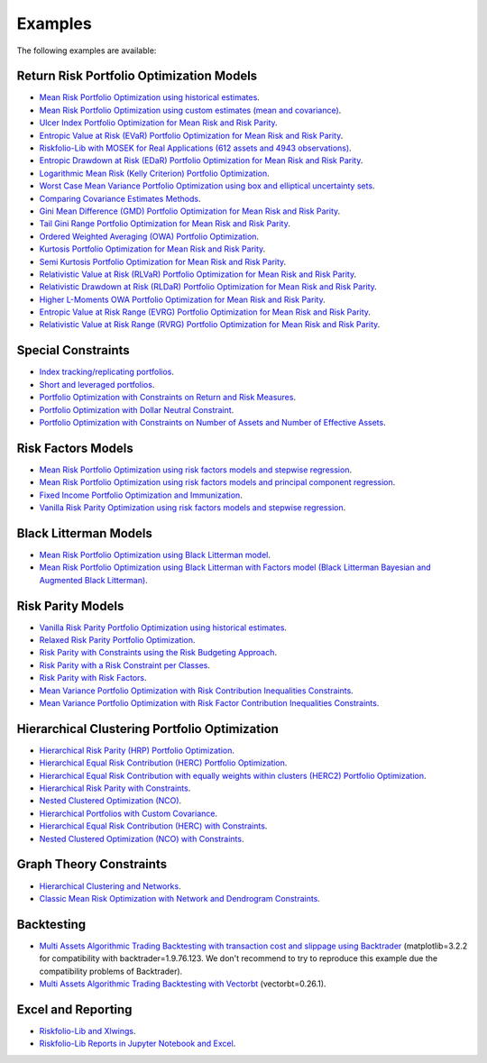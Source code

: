 ########
Examples
########

.. raw:: html

    <a href="https://www.kqzyfj.com/click-101359873-15150084?url=https%3A%2F%2Flink.springer.com%2Fbook%2F9783031843037" target="_blank">
        <button style="padding:10px 20px; font-size:16px; background-color: #FFA500; color:white; border:none; border-radius:5px; cursor:pointer;">
            Buy Advanced Portfolio Optimization Book on Springer
        </button>
    </a>
    <br>
    <br>

.. image:: https://img.shields.io/static/v1?label=Sponsor&message=%E2%9D%A4&logo=GitHub&color=%23fe8e86
 :target: https://github.com/sponsors/dcajasn

.. raw:: html
   
    <br>
   
.. raw:: html

    <a href='https://ko-fi.com/B0B833SXD' target='_blank'><img height='36'style='border:0px;height:36px;' src='https://cdn.ko-fi.com/cdn/kofi1.png?v=2' border='0' alt='Buy Me a Coffee at ko-fi.com' /></a>


The following examples are available:

Return Risk Portfolio Optimization Models
-----------------------------------------
* `Mean Risk Portfolio Optimization using historical estimates <https://colab.research.google.com/github/dcajasn/Riskfolio-Lib/blob/master/examples/Tutorial%201%20-%20Classic%20Mean%20Risk%20Optimization.ipynb>`_.
* `Mean Risk Portfolio Optimization using custom estimates (mean and covariance) <https://colab.research.google.com/github/dcajasn/Riskfolio-Lib/blob/master/examples/Tutorial%206%20-%20Portfolio%20Optimization%20with%20Custom%20Parameters.ipynb>`_.
* `Ulcer Index Portfolio Optimization for Mean Risk and Risk Parity <https://colab.research.google.com/github/dcajasn/Riskfolio-Lib/blob/master/examples/Tutorial%2014%20-%20Mean%20Ulcer%20Index%20Portfolio%20Optimization.ipynb>`_.
* `Entropic Value at Risk (EVaR) Portfolio Optimization for Mean Risk and Risk Parity <https://colab.research.google.com/github/dcajasn/Riskfolio-Lib/blob/master/examples/Tutorial%2015%20-%20Mean%20Entropic%20Value%20at%20Risk%20(EVaR)%20Optimization.ipynb>`_.
* `Riskfolio-Lib with MOSEK for Real Applications (612 assets and 4943 observations) <https://colab.research.google.com/github/dcajasn/Riskfolio-Lib/blob/master/examples/Tutorial%2017%20-%20Riskfolio-Lib%20with%20MOSEK%20for%20Real%20Applications%20(612%20assets%20and%204943%20observations).ipynb>`_.
* `Entropic Drawdown at Risk (EDaR) Portfolio Optimization for Mean Risk and Risk Parity <https://colab.research.google.com/github/dcajasn/Riskfolio-Lib/blob/master/examples/Tutorial%2019%20-%20Mean%20Entropic%20Drawdown%20at%20Risk%20(EDaR)%20Optimization.ipynb>`_.
* `Logarithmic Mean Risk (Kelly Criterion) Portfolio Optimization <https://colab.research.google.com/github/dcajasn/Riskfolio-Lib/blob/master/examples/Tutorial%2022%20-%20Logarithmic%20Mean%20Risk%20Optimization%20(Kelly%20Criterion).ipynb>`_.
* `Worst Case Mean Variance Portfolio Optimization using box and elliptical uncertainty sets <https://colab.research.google.com/github/dcajasn/Riskfolio-Lib/blob/master/examples/Tutorial%2012%20-%20Worst%20Case%20Mean%20Variance%20Portfolio%20Optimization.ipynb>`_.
* `Comparing Covariance Estimates Methods <https://colab.research.google.com/github/dcajasn/Riskfolio-Lib/blob/master/examples/Tutorial%2034%20-%20Comparing%20Covariance%20Estimators%20Methods.ipynb>`_.
* `Gini Mean Difference (GMD) Portfolio Optimization for Mean Risk and Risk Parity <https://colab.research.google.com/github/dcajasn/Riskfolio-Lib/blob/master/examples/Tutorial%2035%20-%20Gini%20Mean%20Difference%20(GMD)%20Optimization.ipynb>`_.
* `Tail Gini Range Portfolio Optimization for Mean Risk and Risk Parity <https://colab.research.google.com/github/dcajasn/Riskfolio-Lib/blob/master/examples/Tutorial%2036%20-%20Mean%20Tail%20Gini%20Range%20Optimization.ipynb>`_.
* `Ordered Weighted Averaging (OWA) Portfolio Optimization <https://colab.research.google.com/github/dcajasn/Riskfolio-Lib/blob/master/examples/Tutorial%2037%20-%20OWA%20Portfolio%20Optimization.ipynb>`_.
* `Kurtosis Portfolio Optimization for Mean Risk and Risk Parity <https://colab.research.google.com/github/dcajasn/Riskfolio-Lib/blob/master/examples/Tutorial%2038%20-%20Mean%20Kurtosis%20Optimization.ipynb>`_.
* `Semi Kurtosis Portfolio Optimization for Mean Risk and Risk Parity <https://colab.research.google.com/github/dcajasn/Riskfolio-Lib/blob/master/examples/Tutorial%2039%20-%20Mean%20Semi%20Kurtosis%20Optimization.ipynb>`_.
* `Relativistic Value at Risk (RLVaR) Portfolio Optimization for Mean Risk and Risk Parity <https://colab.research.google.com/github/dcajasn/Riskfolio-Lib/blob/master/examples/Tutorial%2040%20-%20Mean%20Relativistic%20Value%20at%20Risk%20(RLVaR)%20Optimization.ipynb>`_.
* `Relativistic Drawdown at Risk (RLDaR) Portfolio Optimization for Mean Risk and Risk Parity <https://colab.research.google.com/github/dcajasn/Riskfolio-Lib/blob/master/examples/Tutorial%2041%20-%20Mean%20Relativistic%20Drawdown%20at%20Risk%20(RLDaR)%20Optimization.ipynb>`_.
* `Higher L-Moments OWA Portfolio Optimization for Mean Risk and Risk Parity <https://colab.research.google.com/github/dcajasn/Riskfolio-Lib/blob/master/examples/Tutorial%2042%20-%20Higher%20L-Moments%20OWA%20Portfolio%20Optimization.ipynb>`_.
* `Entropic Value at Risk Range (EVRG) Portfolio Optimization for Mean Risk and Risk Parity <https://colab.research.google.com/github/dcajasn/Riskfolio-Lib/blob/master/examples/Tutorial%2049%20-%20Mean%20Entropic%20Value%20at%20Risk%20Range%20(EVRG)%20Optimization.ipynb>`_.
* `Relativistic Value at Risk Range (RVRG) Portfolio Optimization for Mean Risk and Risk Parity <https://colab.research.google.com/github/dcajasn/Riskfolio-Lib/blob/master/examples/Tutorial%2050%20-%20Mean%20Relativistic%20Value%20at%20Risk%20Range%20(RVRG)%20Optimization.ipynb>`_.

Special Constraints
-------------------
* `Index tracking/replicating portfolios <https://colab.research.google.com/github/dcajasn/Riskfolio-Lib/blob/master/examples/Tutorial%207%20-%20Index%20Tracking-Replicating%20Portfolios.ipynb>`_.
* `Short and leveraged portfolios <https://colab.research.google.com/github/dcajasn/Riskfolio-Lib/blob/master/examples/Tutorial%208%20-%20Short%20and%20Leveraged%20Portfolios.ipynb>`_.
* `Portfolio Optimization with Constraints on Return and Risk Measures <https://colab.research.google.com/github/dcajasn/Riskfolio-Lib/blob/master/examples/Tutorial%2021%20-%20Constraints%20on%20Return%20and%20Risk%20Measures.ipynb>`_.
* `Portfolio Optimization with Dollar Neutral Constraint <https://colab.research.google.com/github/dcajasn/Riskfolio-Lib/blob/master/examples/Tutorial%2023%20-%20Dollar%20Neutral%20Portfolios.ipynb>`_.
* `Portfolio Optimization with Constraints on Number of Assets and Number of Effective Assets <https://colab.research.google.com/github/dcajasn/Riskfolio-Lib/blob/master/examples/Tutorial%2026%20-%20Constraints%20on%20Numbers%20of%20Assets.ipynb>`_.


Risk Factors Models
-------------------
* `Mean Risk Portfolio Optimization using risk factors models and stepwise regression <https://colab.research.google.com/github/dcajasn/Riskfolio-Lib/blob/master/examples/Tutorial%202%20-%20Portfolio%20Optimization%20with%20Risk%20Factors%20using%20Stepwise%20Regression.ipynb>`_.
* `Mean Risk Portfolio Optimization using risk factors models and principal component regression <https://colab.research.google.com/github/dcajasn/Riskfolio-Lib/blob/master/examples/Tutorial%209%20-%20Portfolio%20Optimization%20with%20Risk%20Factors%20and%20Principal%20Components%20Regression%20(PCR).ipynb>`_.
* `Fixed Income Portfolio Optimization and Immunization <https://colab.research.google.com/github/dcajasn/Riskfolio-Lib/blob/master/examples/Tutorial%204%20-%20Bond%20Portfolio%20Optimization%20and%20Immunization.ipynb>`_.
* `Vanilla Risk Parity Optimization using risk factors models and stepwise regression <https://colab.research.google.com/github/dcajasn/Riskfolio-Lib/blob/master/examples/Tutorial%2011%20-%20Risk%20Parity%20Portfolio%20Optimization%20with%20Risk%20Factors%20using%20Stepwise%20Regression.ipynb>`_.


Black Litterman Models
----------------------
* `Mean Risk Portfolio Optimization using Black Litterman model <https://colab.research.google.com/github/dcajasn/Riskfolio-Lib/blob/master/examples/Tutorial%203%20-%20Black%20Litterman%20Mean%20Risk%20Optimization.ipynb>`_.
* `Mean Risk Portfolio Optimization using Black Litterman with Factors model (Black Litterman Bayesian and Augmented Black Litterman) <https://colab.research.google.com/github/dcajasn/Riskfolio-Lib/blob/master/examples/Tutorial%2020%20-%20Black%20Litterman%20with%20Factors%20Models%20Mean%20Risk%20Optimization.ipynb>`_.


Risk Parity Models
-------------------
* `Vanilla Risk Parity Portfolio Optimization using historical estimates <https://colab.research.google.com/github/dcajasn/Riskfolio-Lib/blob/master/examples/Tutorial%2010%20-%20Risk%20Parity%20Portfolio%20Optimization.ipynb>`_.
* `Relaxed Risk Parity Portfolio Optimization <https://colab.research.google.com/github/dcajasn/Riskfolio-Lib/blob/master/examples/Tutorial%2032%20-%20Relaxed%20Risk%20Parity%20Portfolio%20Optimization.ipynb>`_.
* `Risk Parity with Constraints using the Risk Budgeting Approach <https://colab.research.google.com/github/dcajasn/Riskfolio-Lib/blob/master/examples/Tutorial%2033%20-%20Risk%20Parity%20with%20Constraints%20using%20the%20Risk%20Budgeting%20Approach.ipynb>`_.
* `Risk Parity with a Risk Constraint per Classes <https://colab.research.google.com/github/dcajasn/Riskfolio-Lib/blob/master/examples/Tutorial%2043%20-%20Risk%20Parity%20with%20a%20Risk%20Constraint%20per%20Classes.ipynb>`_.
* `Risk Parity with Risk Factors <https://colab.research.google.com/github/dcajasn/Riskfolio-Lib/blob/master/examples/Tutorial%2047%20-%20Risk%20Parity%20with%20Risk%20Factors.ipynb>`_.
* `Mean Variance Portfolio Optimization with Risk Contribution Inequalities Constraints <https://colab.research.google.com/github/dcajasn/Riskfolio-Lib/blob/master/examples/Tutorial%2048%20-%20Classic%20Mean%20Variance%20Optimization%20with%20Risk%20Contribution%20Inequalities%20Constraints.ipynb>`_.
* `Mean Variance Portfolio Optimization with Risk Factor Contribution Inequalities Constraints <https://colab.research.google.com/github/dcajasn/Riskfolio-Lib/blob/master/examples/Tutorial%2051%20-%20Classic%20Mean%20Variance%20Optimization%20with%20Risk%20Factor%20Contribution%20Inequalities%20Constraints.ipynb>`_.


Hierarchical Clustering Portfolio Optimization
----------------------------------------------
* `Hierarchical Risk Parity (HRP) Portfolio Optimization <https://colab.research.google.com/github/dcajasn/Riskfolio-Lib/blob/master/examples/Tutorial%2024%20-%20Hierarchical%20Risk%20Parity%20(HRP)%20Portfolio%20Optimization.ipynb>`_.
* `Hierarchical Equal Risk Contribution (HERC) Portfolio Optimization <https://colab.research.google.com/github/dcajasn/Riskfolio-Lib/blob/master/examples/Tutorial%2025%20-%20Hierarchical%20Equal%20Risk%20Contribution%20(HERC)%20Portfolio%20Optimization.ipynb>`_.
* `Hierarchical Equal Risk Contribution with equally weights within clusters (HERC2) Portfolio Optimization <https://colab.research.google.com/github/dcajasn/Riskfolio-Lib/blob/master/examples/Tutorial%2027%20-%20HERC%20with%20Equal%20Weights%20within%20Clusters%20(HERC2).ipynb>`_.
* `Hierarchical Risk Parity with Constraints <https://colab.research.google.com/github/dcajasn/Riskfolio-Lib/blob/master/examples/Tutorial%2029%20-%20Hierarchical%20Risk%20Parity%20(HRP)%20Portfolio%20Optimization%20with%20Constraints.ipynb>`_.
* `Nested Clustered Optimization (NCO) <https://colab.research.google.com/github/dcajasn/Riskfolio-Lib/blob/master/examples/Tutorial%2030%20-%20Nested%20Clustered%20Optimization%20(NCO).ipynb>`_.
* `Hierarchical Portfolios with Custom Covariance <https://colab.research.google.com/github/dcajasn/Riskfolio-Lib/blob/master/examples/Tutorial%2031%20-%20Hierarchical%20Portfolios%20with%20Custom%20Covariance.ipynb>`_.
* `Hierarchical Equal Risk Contribution (HERC) with Constraints <https://colab.research.google.com/github/dcajasn/Riskfolio-Lib/blob/master/examples/Tutorial%2044%20-%20Hierarchical%20Equal%20Risk%20Contribution%20(HERC)%20Portfolio%20Optimization%20with%20Constraints.ipynb>`_.
* `Nested Clustered Optimization (NCO) with Constraints <https://colab.research.google.com/github/dcajasn/Riskfolio-Lib/blob/master/examples/Tutorial%2045%20-%20Nested%20Clustered%20Optimization%20(NCO)%20Portfolio%20Optimization%20with%20Constraints.ipynb>`_.


Graph Theory Constraints
------------------------
* `Hierarchical Clustering and Networks <https://colab.research.google.com/github/dcajasn/Riskfolio-Lib/blob/master/examples/Tutorial%2028%20-%20Hierarchical%20Clustering%20and%20Networks.ipynb>`_.
* `Classic Mean Risk Optimization with Network and Dendrogram Constraints <https://colab.research.google.com/github/dcajasn/Riskfolio-Lib/blob/master/examples/Tutorial%2046%20-%20Classic%20Mean%20Risk%20Optimization%20with%20Network%20and%20Dendrogram%20Constraints.ipynb>`_.


Backtesting
-----------
* `Multi Assets Algorithmic Trading Backtesting with transaction cost and slippage using Backtrader <https://colab.research.google.com/github/dcajasn/Riskfolio-Lib/blob/master/examples/Tutorial%205%20-%20Multi%20Assets%20Algorithmic%20Trading%20Backtesting%20with%20Backtrader.ipynb>`_ (matplotlib=3.2.2 for compatibility with backtrader=1.9.76.123. We don't recommend to try to reproduce this example due the compatibility problems of Backtrader).
* `Multi Assets Algorithmic Trading Backtesting with Vectorbt <https://colab.research.google.com/github/dcajasn/Riskfolio-Lib/blob/master/examples/Tutorial%2018%20-%20Multi%20Assets%20Algorithmic%20Trading%20Backtesting%20with%20Vectorbt.ipynb>`_ (vectorbt=0.26.1).


Excel and Reporting
-------------------
* `Riskfolio-Lib and Xlwings <https://colab.research.google.com/github/dcajasn/Riskfolio-Lib/blob/master/examples/Tutorial%2013%20-%20Riskfolio-Lib%20and%20Xlwings.ipynb>`_.
* `Riskfolio-Lib Reports in Jupyter Notebook and Excel <https://colab.research.google.com/github/dcajasn/Riskfolio-Lib/blob/master/examples/Tutorial%2016%20-%20Riskfolio-Lib%20Reports%20in%20Jupyter%20Notebook%20and%20Excel.ipynb>`_.
